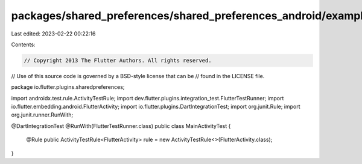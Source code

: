 packages/shared_preferences/shared_preferences_android/example/android/app/src/androidTest/java/io/flutter/plugins/sharedpreferencesexample/MainActivityTest.java
=================================================================================================================================================================

Last edited: 2023-02-22 00:22:16

Contents:

.. code-block:: java

    // Copyright 2013 The Flutter Authors. All rights reserved.
// Use of this source code is governed by a BSD-style license that can be
// found in the LICENSE file.

package io.flutter.plugins.sharedpreferences;

import androidx.test.rule.ActivityTestRule;
import dev.flutter.plugins.integration_test.FlutterTestRunner;
import io.flutter.embedding.android.FlutterActivity;
import io.flutter.plugins.DartIntegrationTest;
import org.junit.Rule;
import org.junit.runner.RunWith;

@DartIntegrationTest
@RunWith(FlutterTestRunner.class)
public class MainActivityTest {
  @Rule
  public ActivityTestRule<FlutterActivity> rule = new ActivityTestRule<>(FlutterActivity.class);
}


